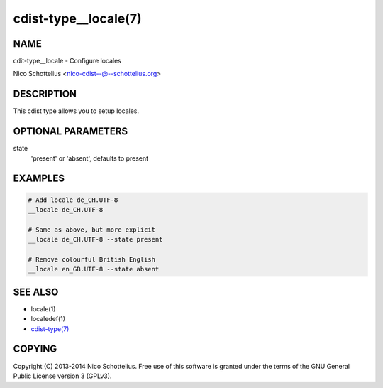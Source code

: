 cdist-type__locale(7)
=====================

NAME
----
cdit-type__locale - Configure locales

Nico Schottelius <nico-cdist--@--schottelius.org>


DESCRIPTION
-----------
This cdist type allows you to setup locales.


OPTIONAL PARAMETERS
-------------------
state
   'present' or 'absent', defaults to present


EXAMPLES
--------

.. code-block:: sh

    # Add locale de_CH.UTF-8
    __locale de_CH.UTF-8

    # Same as above, but more explicit
    __locale de_CH.UTF-8 --state present

    # Remove colourful British English
    __locale en_GB.UTF-8 --state absent


SEE ALSO
--------
- locale(1)
- localedef(1)
- `cdist-type(7) <cdist-type.html>`_


COPYING
-------
Copyright \(C) 2013-2014 Nico Schottelius. Free use of this software is
granted under the terms of the GNU General Public License version 3 (GPLv3).
